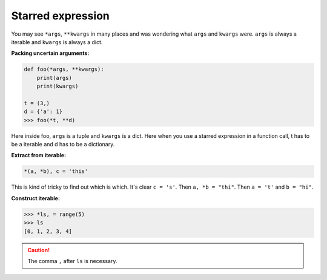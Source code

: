 ==================
Starred expression
==================


You may see ``*args``, ``**kwargs`` in many places and was wondering what ``args`` and  ``kwargs`` were.
``args`` is always a iterable and ``kwargs`` is always a dict. 

**Packing uncertain arguments:**

.. code:: python

  def foo(*args, **kwargs):
      print(args)
      print(kwargs)

  t = (3,)
  d = {'a': 1}
  >>> foo(*t, **d)

Here inside foo, ``args`` is a tuple and ``kwargs`` is a dict.
Here when you use a starred expression in a function call, t has to be a iterable and d has to be a dictionary.

**Extract from iterable:**

.. code:: python

  *(a, *b), c = 'this'

This is kind of tricky to find out which is which. It's clear ``c = 's'``.
Then ``a, *b = "thi"``. Then ``a = 't'`` and ``b = "hi"``.

**Construct iterable:**

.. code:: python

  >>> *ls, = range(5)
  >>> ls
  [0, 1, 2, 3, 4]

.. caution::

  The comma ``,`` after ``ls`` is necessary.

